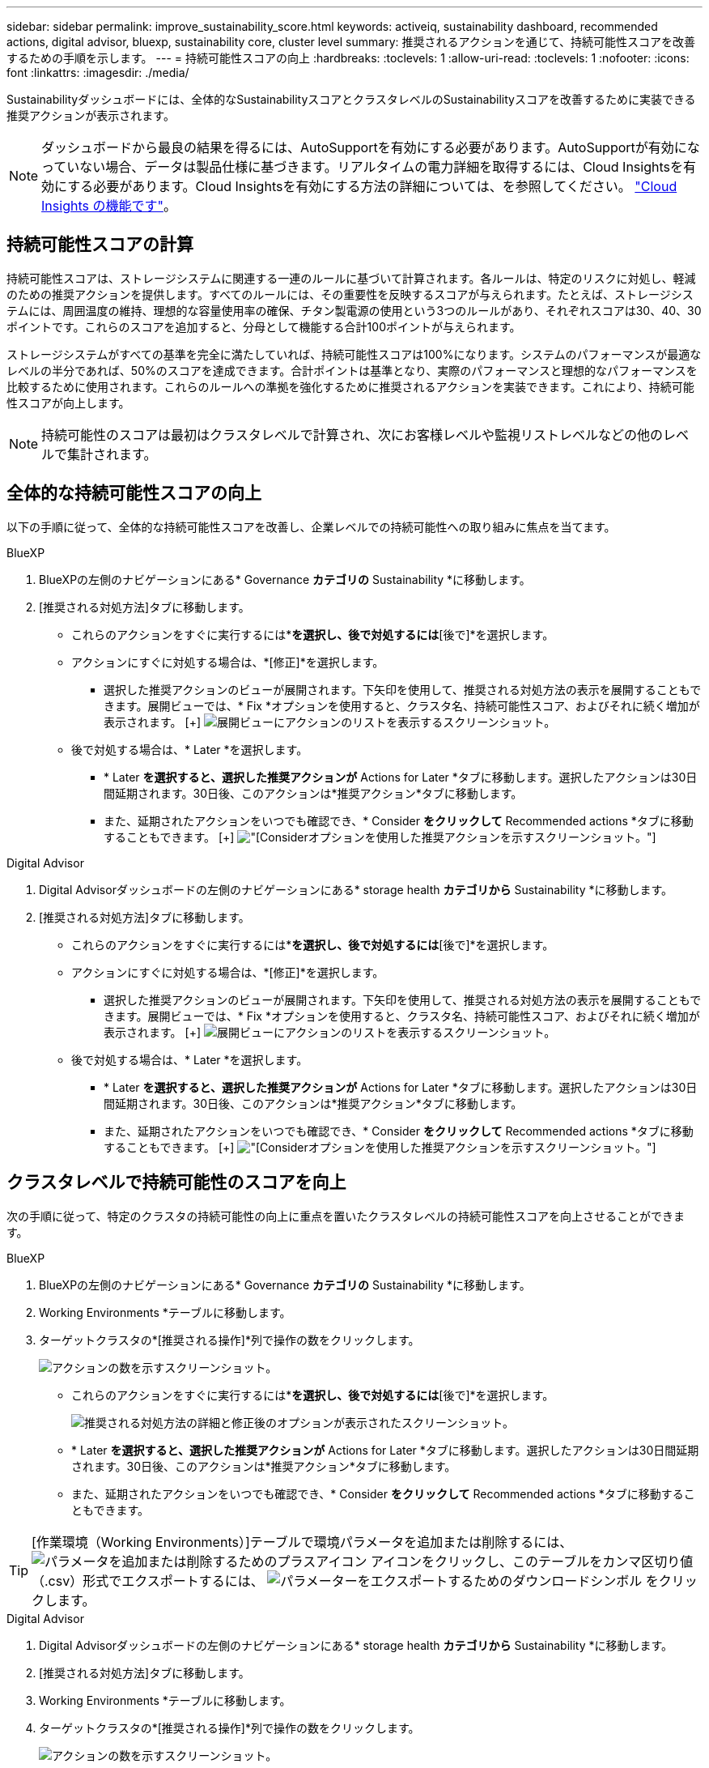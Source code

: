 ---
sidebar: sidebar 
permalink: improve_sustainability_score.html 
keywords: activeiq, sustainability dashboard, recommended actions, digital advisor, bluexp, sustainability core, cluster level 
summary: 推奨されるアクションを通じて、持続可能性スコアを改善するための手順を示します。 
---
= 持続可能性スコアの向上
:hardbreaks:
:toclevels: 1
:allow-uri-read: 
:toclevels: 1
:nofooter: 
:icons: font
:linkattrs: 
:imagesdir: ./media/


[role="lead"]
Sustainabilityダッシュボードには、全体的なSustainabilityスコアとクラスタレベルのSustainabilityスコアを改善するために実装できる推奨アクションが表示されます。


NOTE: ダッシュボードから最良の結果を得るには、AutoSupportを有効にする必要があります。AutoSupportが有効になっていない場合、データは製品仕様に基づきます。リアルタイムの電力詳細を取得するには、Cloud Insightsを有効にする必要があります。Cloud Insightsを有効にする方法の詳細については、を参照してください。 link:https://docs.netapp.com/us-en/cloudinsights/task_getting_started_with_cloud_insights.html["Cloud Insights の機能です"^]。



== 持続可能性スコアの計算

持続可能性スコアは、ストレージシステムに関連する一連のルールに基づいて計算されます。各ルールは、特定のリスクに対処し、軽減のための推奨アクションを提供します。すべてのルールには、その重要性を反映するスコアが与えられます。たとえば、ストレージシステムには、周囲温度の維持、理想的な容量使用率の確保、チタン製電源の使用という3つのルールがあり、それぞれスコアは30、40、30ポイントです。これらのスコアを追加すると、分母として機能する合計100ポイントが与えられます。

ストレージシステムがすべての基準を完全に満たしていれば、持続可能性スコアは100%になります。システムのパフォーマンスが最適なレベルの半分であれば、50%のスコアを達成できます。合計ポイントは基準となり、実際のパフォーマンスと理想的なパフォーマンスを比較するために使用されます。これらのルールへの準拠を強化するために推奨されるアクションを実装できます。これにより、持続可能性スコアが向上します。


NOTE: 持続可能性のスコアは最初はクラスタレベルで計算され、次にお客様レベルや監視リストレベルなどの他のレベルで集計されます。



== 全体的な持続可能性スコアの向上

以下の手順に従って、全体的な持続可能性スコアを改善し、企業レベルでの持続可能性への取り組みに焦点を当てます。

[role="tabbed-block"]
====
.BlueXP
--
. BlueXPの左側のナビゲーションにある* Governance *カテゴリの* Sustainability *に移動します。
. [推奨される対処方法]タブに移動します。
+
** これらのアクションをすぐに実行するには*[修正]*を選択し、後で対処するには*[後で]*を選択します。
** アクションにすぐに対処する場合は、*[修正]*を選択します。
+
*** 選択した推奨アクションのビューが展開されます。下矢印を使用して、推奨される対処方法の表示を展開することもできます。展開ビューでは、* Fix *オプションを使用すると、クラスタ名、持続可能性スコア、およびそれに続く増加が表示されます。
  [+]
image:recommended_actions.png["展開ビューにアクションのリストを表示するスクリーンショット。"]


** 後で対処する場合は、* Later *を選択します。
+
*** * Later *を選択すると、選択した推奨アクションが* Actions for Later *タブに移動します。選択したアクションは30日間延期されます。30日後、このアクションは*推奨アクション*タブに移動します。
*** また、延期されたアクションをいつでも確認でき、* Consider *をクリックして* Recommended actions *タブに移動することもできます。
 [+]
image:actions_for_later.png["[Consider]オプションを使用した推奨アクションを示すスクリーンショット。"]






--
.Digital Advisor
--
. Digital Advisorダッシュボードの左側のナビゲーションにある* storage health *カテゴリから* Sustainability *に移動します。
. [推奨される対処方法]タブに移動します。
+
** これらのアクションをすぐに実行するには*[修正]*を選択し、後で対処するには*[後で]*を選択します。
** アクションにすぐに対処する場合は、*[修正]*を選択します。
+
*** 選択した推奨アクションのビューが展開されます。下矢印を使用して、推奨される対処方法の表示を展開することもできます。展開ビューでは、* Fix *オプションを使用すると、クラスタ名、持続可能性スコア、およびそれに続く増加が表示されます。
  [+]
image:recommended_actions.png["展開ビューにアクションのリストを表示するスクリーンショット。"]


** 後で対処する場合は、* Later *を選択します。
+
*** * Later *を選択すると、選択した推奨アクションが* Actions for Later *タブに移動します。選択したアクションは30日間延期されます。30日後、このアクションは*推奨アクション*タブに移動します。
*** また、延期されたアクションをいつでも確認でき、* Consider *をクリックして* Recommended actions *タブに移動することもできます。
 [+]
image:actions_for_later.png["[Consider]オプションを使用した推奨アクションを示すスクリーンショット。"]






--
====


== クラスタレベルで持続可能性のスコアを向上

次の手順に従って、特定のクラスタの持続可能性の向上に重点を置いたクラスタレベルの持続可能性スコアを向上させることができます。

[role="tabbed-block"]
====
.BlueXP
--
. BlueXPの左側のナビゲーションにある* Governance *カテゴリの* Sustainability *に移動します。
. Working Environments *テーブルに移動します。
. ターゲットクラスタの*[推奨される操作]*列で操作の数をクリックします。
+
image:recommended_actions_cluster.png["アクションの数を示すスクリーンショット。"]

+
** これらのアクションをすぐに実行するには*[修正]*を選択し、後で対処するには*[後で]*を選択します。
+
image:recommended_actions_list.png["推奨される対処方法の詳細と修正後のオプションが表示されたスクリーンショット。"]

** * Later *を選択すると、選択した推奨アクションが* Actions for Later *タブに移動します。選択したアクションは30日間延期されます。30日後、このアクションは*推奨アクション*タブに移動します。
** また、延期されたアクションをいつでも確認でき、* Consider *をクリックして* Recommended actions *タブに移動することもできます。





TIP: [作業環境（Working Environments）]テーブルで環境パラメータを追加または削除するには、 image:add_icon.png["パラメータを追加または削除するためのプラスアイコン"] アイコンをクリックし、このテーブルをカンマ区切り値（.csv）形式でエクスポートするには、 image:download_icon.png["パラメーターをエクスポートするためのダウンロードシンボル"] をクリックします。

--
.Digital Advisor
--
. Digital Advisorダッシュボードの左側のナビゲーションにある* storage health *カテゴリから* Sustainability *に移動します。
. [推奨される対処方法]タブに移動します。
. Working Environments *テーブルに移動します。
. ターゲットクラスタの*[推奨される操作]*列で操作の数をクリックします。
+
image:recommended_actions_cluster.png["アクションの数を示すスクリーンショット。"]

+
** これらのアクションをすぐに実行するには*[修正]*を選択し、後で対処するには*[後で]*を選択します。
+
image:recommended_actions_list.png["推奨される対処方法の詳細と修正後のオプションが表示されたスクリーンショット。"]

** * Later *を選択すると、選択した推奨アクションが* Actions for Later *タブに移動します。選択したアクションは30日間延期されます。30日後、このアクションは*推奨アクション*タブに移動します。
** また、延期されたアクションをいつでも確認でき、* Consider *をクリックして* Recommended actions *タブに移動することもできます。





TIP: [作業環境（Working Environments）]テーブルで環境パラメータを追加または削除するには、 image:add_icon.png["パラメータを追加または削除するためのプラスアイコン"] アイコンをクリックし、このテーブルをカンマ区切り値（.csv）形式でエクスポートするには、 image:download_icon.png["パラメーターをエクスポートするためのダウンロードシンボル"] をクリックします。

--
====